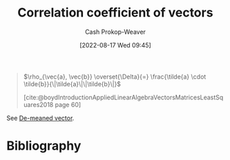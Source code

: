 :PROPERTIES:
:ID:       d9f04c73-1238-4e6b-a370-8a23ac755610
:LAST_MODIFIED: [2024-01-21 Sun 09:54]
:END:
#+title: Correlation coefficient of vectors
#+hugo_custom_front_matter: :slug "d9f04c73-1238-4e6b-a370-8a23ac755610"
#+author: Cash Prokop-Weaver
#+date: [2022-08-17 Wed 09:45]
#+filetags: :concept:

#+begin_quote
\(\rho_{\vec{a}, \vec{b}} \overset{\Delta}{=} \frac{\tilde{a} \cdot \tilde{b}}{\|\tilde{a}\|\|\tilde{b}\|}\)

[cite:@boydIntroductionAppliedLinearAlgebraVectorsMatricesLeastSquares2018 page 60]
#+end_quote

See [[id:4c405ac3-8a98-4e14-a2fd-44867a785071][De-meaned vector]].

* Flashcards :noexport:

** {{$\rho_{\vec{a}, \vec{b} }$}@0} \(=\) {{$\frac{\tilde{a} \cdot \tilde{b} }{\|\tilde{a}\|\|\tilde{b}\|}$}@1} :fc:
:PROPERTIES:
:ID:       cf17d420-0497-4059-a1eb-66323f90c629
:ANKI_NOTE_ID: 1660755183023
:FC_CREATED: 2022-08-17T16:53:03Z
:FC_TYPE:  cloze
:FC_CLOZE_MAX: 2
:FC_CLOZE_TYPE: deletion
:END:
:REVIEW_DATA:
| position | ease | box | interval | due                  |
|----------+------+-----+----------+----------------------|
|        0 | 2.20 |   8 |   311.39 | 2024-07-25T08:27:48Z |
|        1 | 1.45 |   2 |     2.00 | 2024-01-23T17:54:08Z |
:END:
*** Source
[cite:@boydIntroductionAppliedLinearAlgebraVectorsMatricesLeastSquares2018 page 60]
** Denotes :fc:
:PROPERTIES:
:ID:       fa21f2e9-04ae-4fad-9018-0bc4a9284979
:ANKI_NOTE_ID: 1660755303371
:FC_CREATED: 2022-08-17T16:55:03Z
:FC_TYPE:  cloze
:FC_CLOZE_MAX: 2
:FC_CLOZE_TYPE: deletion
:END:
:REVIEW_DATA:
| position | ease | box | interval | due                  |
|----------+------+-----+----------+----------------------|
|        0 | 2.20 |   8 |   321.64 | 2024-06-13T05:36:25Z |
|        1 | 1.30 |   8 |    26.35 | 2024-01-09T23:40:13Z |
:END:
- {{$\rho_{\vec{a}, \vec{b}}$}@0}

{{[[id:d9f04c73-1238-4e6b-a370-8a23ac755610][Correlation coefficient of vectors]]}@1}

*** Source
[cite:@boydIntroductionAppliedLinearAlgebraVectorsMatricesLeastSquares2018 page 60]
* Bibliography
#+print_bibliography:
